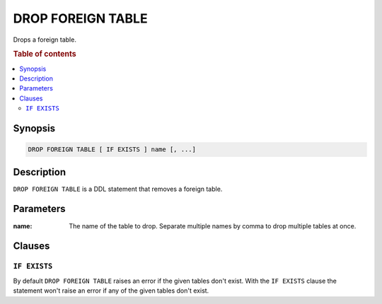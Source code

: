 .. highlight:: psql
.. _ref-drop-foreign-table:

==================
DROP FOREIGN TABLE
==================

Drops a foreign table.

.. rubric:: Table of contents

.. contents::
   :local:

Synopsis
========

.. code-block:: psql

  DROP FOREIGN TABLE [ IF EXISTS ] name [, ...]

Description
===========

``DROP FOREIGN TABLE`` is a DDL statement that removes a foreign table.


Parameters
==========

:name:
  The name of the table to drop.
  Separate multiple names by comma to drop multiple tables at once.

Clauses
=======

``IF EXISTS``
-------------

By default ``DROP FOREIGN TABLE`` raises an error if the given tables don't
exist. With the ``IF EXISTS`` clause the statement won't raise an error if any
of the given tables don't exist.

.. seealso::

   - :ref:`administration-fdw`
   - :ref:`ref-create-foreign-table`
